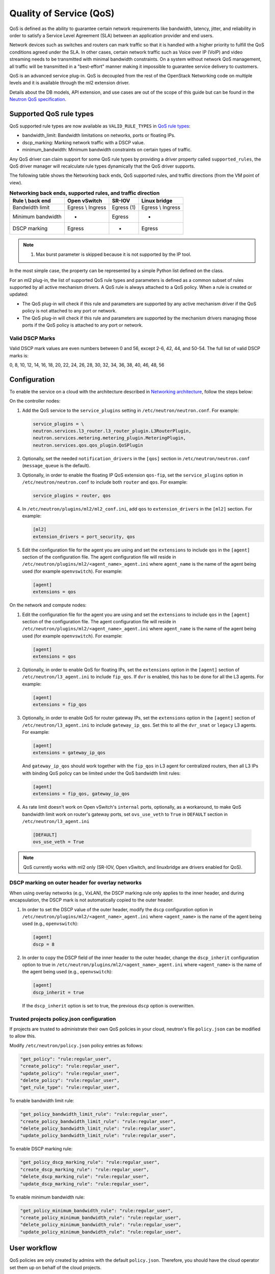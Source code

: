 .. _config-qos:

========================
Quality of Service (QoS)
========================

QoS is defined as the ability to guarantee certain network requirements
like bandwidth, latency, jitter, and reliability in order to satisfy a
Service Level Agreement (SLA) between an application provider and end
users.

Network devices such as switches and routers can mark traffic so that it is
handled with a higher priority to fulfill the QoS conditions agreed under
the SLA. In other cases, certain network traffic such as Voice over IP (VoIP)
and video streaming needs to be transmitted with minimal bandwidth
constraints. On a system without network QoS management, all traffic will be
transmitted in a "best-effort" manner making it impossible to guarantee service
delivery to customers.

QoS is an advanced service plug-in. QoS is decoupled from the rest of the
OpenStack Networking code on multiple levels and it is available through the
ml2 extension driver.

Details about the DB models, API extension, and use cases are out of the scope
of this guide but can be found in the
`Neutron QoS specification <https://specs.openstack.org/openstack/neutron-specs/specs/liberty/qos-api-extension.html>`_.


Supported QoS rule types
~~~~~~~~~~~~~~~~~~~~~~~~

QoS supported rule types are now available as ``VALID_RULE_TYPES`` in `QoS rule types
<https://git.openstack.org/cgit/openstack/neutron-lib/tree/neutron_lib/services/qos/constants.py>`_:

* bandwidth_limit: Bandwidth limitations on networks, ports or floating IPs.

* dscp_marking: Marking network traffic with a DSCP value.

* minimum_bandwidth: Minimum bandwidth constraints on certain types of traffic.


Any QoS driver can claim support for some QoS rule types
by providing a driver property called
``supported_rules``, the QoS driver manager will recalculate rule types
dynamically that the QoS driver supports.

The following table shows the Networking back ends, QoS supported rules, and
traffic directions (from the VM point of view).

.. table:: **Networking back ends, supported rules, and traffic direction**

    ====================  ===================  ================  ===================
     Rule \\ back end      Open vSwitch         SR-IOV            Linux bridge
    ====================  ===================  ================  ===================
     Bandwidth limit       Egress \\ Ingress    Egress (1)        Egress \\ Ingress
     Minimum bandwidth     -                    Egress            -
     DSCP marking          Egress               -                 Egress
    ====================  ===================  ================  ===================

.. note::

   (1) Max burst parameter is skipped because it is not supported by the
       IP tool.

In the most simple case, the property can be represented by a simple Python
list defined on the class.

For an ml2 plug-in, the list of supported QoS rule types and parameters is
defined as a common subset of rules supported by all active mechanism drivers.
A QoS rule is always attached to a QoS policy. When a rule is created or
updated:

* The QoS plug-in will check if this rule and parameters are supported by any
  active mechanism driver if the QoS policy is not attached to any port or
  network.

* The QoS plug-in will check if this rule and parameters are supported by the
  mechanism drivers managing those ports if the QoS policy is attached to any
  port or network.


Valid DSCP Marks
----------------

Valid DSCP mark values are even numbers between 0 and 56, except 2-6, 42, 44,
and 50-54.  The full list of valid DSCP marks is:

0, 8, 10, 12, 14, 16, 18, 20, 22, 24, 26, 28, 30, 32, 34, 36, 38, 40, 46, 48, 56


Configuration
~~~~~~~~~~~~~

To enable the service on a cloud with the architecture described in
`Networking architecture <https://docs.openstack.org/security-guide/networking/architecture.html#openstack-networking-service-placement-on-physical-servers>`_,
follow the steps below:

On the controller nodes:

#. Add the QoS service to the ``service_plugins`` setting in
   ``/etc/neutron/neutron.conf``. For example:

   .. code-block:: none

      service_plugins = \
      neutron.services.l3_router.l3_router_plugin.L3RouterPlugin,
      neutron.services.metering.metering_plugin.MeteringPlugin,
      neutron.services.qos.qos_plugin.QoSPlugin

#. Optionally, set the needed ``notification_drivers`` in the ``[qos]``
   section in ``/etc/neutron/neutron.conf`` (``message_queue`` is the
   default).

#. Optionally, in order to enable the floating IP QoS extension ``qos-fip``,
   set the ``service_plugins`` option in ``/etc/neutron/neutron.conf`` to
   include both ``router`` and ``qos``. For example:

   .. code-block:: none

      service_plugins = router, qos

#. In ``/etc/neutron/plugins/ml2/ml2_conf.ini``, add ``qos`` to
   ``extension_drivers`` in the ``[ml2]`` section. For example:

   .. code-block:: ini

      [ml2]
      extension_drivers = port_security, qos

#. Edit the configuration file for the agent you are using and set the
   ``extensions`` to include ``qos`` in the ``[agent]`` section of the
   configuration file. The agent configuration file will reside in
   ``/etc/neutron/plugins/ml2/<agent_name>_agent.ini`` where ``agent_name``
   is the name of the agent being used (for example ``openvswitch``).
   For example:

   .. code-block:: ini

      [agent]
      extensions = qos

On the network and compute nodes:

#. Edit the configuration file for the agent you are using and set the
   ``extensions`` to include ``qos`` in the ``[agent]`` section of the
   configuration file. The agent configuration file will reside in
   ``/etc/neutron/plugins/ml2/<agent_name>_agent.ini`` where ``agent_name``
   is the name of the agent being used (for example ``openvswitch``).
   For example:

   .. code-block:: ini

      [agent]
      extensions = qos

#. Optionally, in order to enable QoS for floating IPs, set the ``extensions``
   option in the ``[agent]`` section of ``/etc/neutron/l3_agent.ini`` to
   include ``fip_qos``. If ``dvr`` is enabled, this has to be done for all the
   L3 agents. For example:

   .. code-block:: ini

      [agent]
      extensions = fip_qos


#. Optionally, in order to enable QoS for router gateway IPs, set the
   ``extensions`` option in the ``[agent]`` section of
   ``/etc/neutron/l3_agent.ini`` to include ``gateway_ip_qos``. Set this
   to all the ``dvr_snat`` or ``legacy`` L3 agents. For example:

   .. code-block:: ini

      [agent]
      extensions = gateway_ip_qos


   And ``gateway_ip_qos`` should work together with the ``fip_qos`` in L3
   agent for centralized routers, then all L3 IPs with binding QoS policy
   can be limited under the QoS bandwidth limit rules:

   .. code-block:: ini

      [agent]
      extensions = fip_qos, gateway_ip_qos


#. As rate limit doesn't work on Open vSwitch's ``internal`` ports,
   optionally, as a workaround, to make QoS bandwidth limit work on
   router's gateway ports, set ``ovs_use_veth`` to ``True`` in ``DEFAULT``
   section in ``/etc/neutron/l3_agent.ini``

  .. code-block:: ini

      [DEFAULT]
      ovs_use_veth = True

.. note::

   QoS currently works with ml2 only (SR-IOV, Open vSwitch, and linuxbridge
   are drivers enabled for QoS).

DSCP marking on outer header for overlay networks
-------------------------------------------------

When using overlay networks (e.g., VxLAN), the DSCP marking rule only
applies to the inner header, and during encapsulation, the DSCP mark is
not automatically copied to the outer header.

#. In order to set the DSCP value of the outer header, modify the ``dscp``
   configuration option in ``/etc/neutron/plugins/ml2/<agent_name>_agent.ini``
   where ``<agent_name>`` is the name of the agent being used
   (e.g., ``openvswitch``):

   .. code-block:: ini

      [agent]
      dscp = 8

#. In order to copy the DSCP field of the inner header to the outer header,
   change the ``dscp_inherit`` configuration option to true in
   ``/etc/neutron/plugins/ml2/<agent_name>_agent.ini`` where ``<agent_name>``
   is the name of the agent being used (e.g., ``openvswitch``):

   .. code-block:: ini

      [agent]
      dscp_inherit = true

   If the ``dscp_inherit`` option is set to true, the previous ``dscp`` option
   is overwritten.

Trusted projects policy.json configuration
------------------------------------------

If projects are trusted to administrate their own QoS policies in
your cloud, neutron's file ``policy.json`` can be modified to allow this.

Modify ``/etc/neutron/policy.json`` policy entries as follows:

.. code-block:: none

   "get_policy": "rule:regular_user",
   "create_policy": "rule:regular_user",
   "update_policy": "rule:regular_user",
   "delete_policy": "rule:regular_user",
   "get_rule_type": "rule:regular_user",

To enable bandwidth limit rule:

.. code-block:: none

   "get_policy_bandwidth_limit_rule": "rule:regular_user",
   "create_policy_bandwidth_limit_rule": "rule:regular_user",
   "delete_policy_bandwidth_limit_rule": "rule:regular_user",
   "update_policy_bandwidth_limit_rule": "rule:regular_user",

To enable DSCP marking rule:

.. code-block:: none

   "get_policy_dscp_marking_rule": "rule:regular_user",
   "create_dscp_marking_rule": "rule:regular_user",
   "delete_dscp_marking_rule": "rule:regular_user",
   "update_dscp_marking_rule": "rule:regular_user",

To enable minimum bandwidth rule:

.. code-block:: none

    "get_policy_minimum_bandwidth_rule": "rule:regular_user",
    "create_policy_minimum_bandwidth_rule": "rule:regular_user",
    "delete_policy_minimum_bandwidth_rule": "rule:regular_user",
    "update_policy_minimum_bandwidth_rule": "rule:regular_user",

User workflow
~~~~~~~~~~~~~

QoS policies are only created by admins with the default ``policy.json``.
Therefore, you should have the cloud operator set them up on
behalf of the cloud projects.

If projects are trusted to create their own policies, check the trusted
projects ``policy.json`` configuration section.

First, create a QoS policy and its bandwidth limit rule:

.. code-block:: console

   $ openstack network qos policy create bw-limiter
   +-------------------+--------------------------------------+
   | Field             | Value                                |
   +-------------------+--------------------------------------+
   | description       |                                      |
   | id                | 5df855e9-a833-49a3-9c82-c0839a5f103f |
   | is_default        | False                                |
   | name              | bw-limiter                           |
   | project_id        | 4db7c1ed114a4a7fb0f077148155c500     |
   | rules             | []                                   |
   | shared            | False                                |
   +-------------------+--------------------------------------+


   $ openstack network qos rule create --type bandwidth-limit --max-kbps 3000 \
       --max-burst-kbits 2400 --egress bw-limiter
   +----------------+--------------------------------------+
   | Field          | Value                                |
   +----------------+--------------------------------------+
   | direction      | egress                               |
   | id             | 92ceb52f-170f-49d0-9528-976e2fee2d6f |
   | max_burst_kbps | 2400                                 |
   | max_kbps       | 3000                                 |
   | name           | None                                 |
   | project_id     |                                      |
   +----------------+--------------------------------------+


.. note::

   The QoS implementation requires a burst value to ensure proper behavior of
   bandwidth limit rules in the Open vSwitch and Linux bridge agents.
   Configuring the proper burst value is very important. If the burst value is
   set too low, bandwidth usage will be throttled even with a proper bandwidth
   limit setting. This issue is discussed in various documentation sources, for
   example in `Juniper's documentation
   <http://www.juniper.net/documentation/en_US/junos12.3/topics/concept/policer-mx-m120-m320-burstsize-determining.html>`_.
   For TCP traffic it is recommended to set burst value as 80% of desired bandwidth
   limit value. For example, if the bandwidth limit is set to 1000kbps then enough
   burst value will be 800kbit. If the configured burst value is too low,
   achieved bandwidth limit will be lower than expected. If the configured burst
   value is too high, too few packets could be limited and achieved bandwidth
   limit would be higher than expected.
   If you do not provide a value, it defaults to 80% of the bandwidth limit which
   works for typical TCP traffic.

Second, associate the created policy with an existing neutron port.
In order to do this, user extracts the port id to be associated to
the already created policy. In the next example, we will assign the
``bw-limiter`` policy to the VM with IP address ``192.0.2.1``.

.. code-block:: console

   $ openstack port list
   +--------------------------------------+-----------------------------------+
   | ID                                   | Fixed IP Addresses                |
   +--------------------------------------+-----------------------------------+
   | 0271d1d9-1b16-4410-bd74-82cdf6dcb5b3 | { ... , "ip_address": "192.0.2.1"}|
   | 88101e57-76fa-4d12-b0e0-4fc7634b874a | { ... , "ip_address": "192.0.2.3"}|
   | e04aab6a-5c6c-4bd9-a600-33333551a668 | { ... , "ip_address": "192.0.2.2"}|
   +--------------------------------------+-----------------------------------+

   $ openstack port set --qos-policy bw-limiter \
       88101e57-76fa-4d12-b0e0-4fc7634b874a

In order to detach a port from the QoS policy, simply update again the
port configuration.

.. code-block:: console

   $ openstack port unset --qos-policy 88101e57-76fa-4d12-b0e0-4fc7634b874a


Ports can be created with a policy attached to them too.

.. code-block:: console

   $ openstack port create --qos-policy bw-limiter --network private port1
   +-----------------------+--------------------------------------------------+
   | Field                 | Value                                            |
   +-----------------------+--------------------------------------------------+
   | admin_state_up        | UP                                               |
   | allowed_address_pairs |                                                  |
   | binding_host_id       |                                                  |
   | binding_profile       |                                                  |
   | binding_vif_details   |                                                  |
   | binding_vif_type      | unbound                                          |
   | binding_vnic_type     | normal                                           |
   | created_at            | 2017-05-15T08:43:00Z                             |
   | data_plane_status     | None                                             |
   | description           |                                                  |
   | device_id             |                                                  |
   | device_owner          |                                                  |
   | dns_assignment        | None                                             |
   | dns_name              | None                                             |
   | extra_dhcp_opts       |                                                  |
   | fixed_ips             | ip_address='10.0.10.4', subnet_id='292f8c1e-...' |
   | id                    | f51562ee-da8d-42de-9578-f6f5cb248226             |
   | ip_address            | None                                             |
   | mac_address           | fa:16:3e:d9:f2:ba                                |
   | name                  | port1                                            |
   | network_id            | 55dc2f70-0f92-4002-b343-ca34277b0234             |
   | option_name           | None                                             |
   | option_value          | None                                             |
   | port_security_enabled | False                                            |
   | project_id            | 4db7c1ed114a4a7fb0f077148155c500                 |
   | qos_policy_id         | 5df855e9-a833-49a3-9c82-c0839a5f103f             |
   | revision_number       | 6                                                |
   | security_group_ids    | 0531cc1a-19d1-4cc7-ada5-49f8b08245be             |
   | status                | DOWN                                             |
   | subnet_id             | None                                             |
   | tags                  | []                                               |
   | trunk_details         | None                                             |
   | updated_at            | 2017-05-15T08:43:00Z                             |
   +-----------------------+--------------------------------------------------+


You can attach networks to a QoS policy. The meaning of this is that
any compute port connected to the network will use the network policy by
default unless the port has a specific policy attached to it. Internal network
owned ports like DHCP and internal router ports are excluded from network
policy application.

In order to attach a QoS policy to a network, update an existing
network, or initially create the network attached to the policy.

.. code-block:: console

    $ openstack network set --qos-policy bw-limiter private

The created policy can be associated with an existing floating IP.
In order to do this, user extracts the floating IP id to be associated to
the already created policy. In the next example, we will assign the
``bw-limiter`` policy to the floating IP address ``172.16.100.18``.

.. code-block:: console

   $ openstack floating ip list
   +--------------------------------------+---------------------+------------------+------+-----+
   | ID                                   | Floating IP Address | Fixed IP Address | Port | ... |
   +--------------------------------------+---------------------+------------------+------+-----+
   | 1163d127-6df3-44bb-b69c-c0e916303eb3 | 172.16.100.9        | None             | None | ... |
   | d0ed7491-3eb7-4c4f-a0f0-df04f10a067c | 172.16.100.18       | None             | None | ... |
   | f5a9ed48-2e9f-411c-8787-2b6ecd640090 | 172.16.100.2        | None             | None | ... |
   +--------------------------------------+---------------------+------------------+------+-----+

.. code-block:: console

   $ openstack floating ip set --qos-policy bw-limiter d0ed7491-3eb7-4c4f-a0f0-df04f10a067c

In order to detach a floating IP from the QoS policy, simply update the
floating IP configuration.

.. code-block:: console

   $ openstack floating ip set --no-qos-policy d0ed7491-3eb7-4c4f-a0f0-df04f10a067c

Or use the ``unset`` action.

.. code-block:: console

   $ openstack floating ip unset --qos-policy d0ed7491-3eb7-4c4f-a0f0-df04f10a067c

Floating IPs can be created with a policy attached to them too.

.. code-block:: console

   $ openstack floating ip create --qos-policy bw-limiter public
   +---------------------+--------------------------------------+
   | Field               | Value                                |
   +---------------------+--------------------------------------+
   | created_at          | 2017-12-06T02:12:09Z                 |
   | description         |                                      |
   | fixed_ip_address    | None                                 |
   | floating_ip_address | 172.16.100.12                        |
   | floating_network_id | 4065eb05-cccb-4048-988c-e8c5480a746f |
   | id                  | 6a0efeef-462b-4312-b4ad-627cde8a20e6 |
   | name                | 172.16.100.12                        |
   | port_id             | None                                 |
   | project_id          | 916e39e8be52433ba040da3a3a6d0847     |
   | qos_policy_id       | 5df855e9-a833-49a3-9c82-c0839a5f103f |
   | revision_number     | 1                                    |
   | router_id           | None                                 |
   | status              | DOWN                                 |
   | updated_at          | 2017-12-06T02:12:09Z                 |
   +---------------------+--------------------------------------+

The QoS bandwidth limit rules attached to a floating IP will become
active when you associate the latter with a port. For example, to associate
the previously created floating IP ``172.16.100.12`` to the instance port with
uuid ``a7f25e73-4288-4a16-93b9-b71e6fd00862`` and fixed IP ``192.168.222.5``:

.. code-block:: console

   $ openstack floating ip set --port a7f25e73-4288-4a16-93b9-b71e6fd00862 \
       0eeb1f8a-de96-4cd9-a0f6-3f535c409558

.. note::

   The QoS policy attached to a floating IP is not applied to a port,
   it is applied to an associated floating IP only.
   Thus the ID of QoS policy attached to a floating IP will not be visible
   in a port's ``qos_policy_id`` field after asscoating a floating IP to
   the port. It is only visible in the floating IP attributes.

.. note::

   For now, the L3 agent floating IP QoS extension only supports
   ``bandwidth_limit`` rules. Other rule types (like DSCP marking) will be
   silently ignored for floating IPs. A QoS policy that does not contain any
   ``bandwidth_limit`` rules will have no effect when attached to a
   floating IP.

   If floating IP is bound to a port, and both have binding QoS bandwidth
   rules, the L3 agent floating IP QoS extension ignores the behavior of
   the port QoS, and installs the rules from the QoS policy associated to the
   floating IP on the appropriate device in the router namespace.

Each project can have at most one default QoS policy, although it is not
mandatory. If a default QoS policy is defined, all new networks created within
this project will have this policy assigned, as long as no other QoS policy is
explicitly attached during the creation process. If the default QoS policy is
unset, no change to existing networks will be made.

In order to set a QoS policy as default, the parameter ``--default`` must be
used. To unset this QoS policy as default, the parameter ``--no-default`` must
be used.

.. code-block:: console

    $ openstack network qos policy create --default bw-limiter
    +-------------------+--------------------------------------+
    | Field             | Value                                |
    +-------------------+--------------------------------------+
    | description       |                                      |
    | id                | 5df855e9-a833-49a3-9c82-c0839a5f103f |
    | is_default        | True                                 |
    | name              | bw-limiter                           |
    | project_id        | 4db7c1ed114a4a7fb0f077148155c500     |
    | rules             | []                                   |
    | shared            | False                                |
    +-------------------+--------------------------------------+

    $ openstack network qos policy set --no-default bw-limiter
    +-------------------+--------------------------------------+
    | Field             | Value                                |
    +-------------------+--------------------------------------+
    | description       |                                      |
    | id                | 5df855e9-a833-49a3-9c82-c0839a5f103f |
    | is_default        | False                                |
    | name              | bw-limiter                           |
    | project_id        | 4db7c1ed114a4a7fb0f077148155c500     |
    | rules             | []                                   |
    | shared            | False                                |
    +-------------------+--------------------------------------+


Administrator enforcement
-------------------------

Administrators are able to enforce policies on project ports or networks.
As long as the policy is not shared, the project is not be able to detach
any policy attached to a network or port.

If the policy is shared, the project is able to attach or detach such
policy from its own ports and networks.


Rule modification
-----------------
You can modify rules at runtime. Rule modifications will be propagated to any
attached port.

.. code-block:: console

    $ openstack network qos rule set --max-kbps 2000 --max-burst-kbits 1600 \
        --ingress bw-limiter 92ceb52f-170f-49d0-9528-976e2fee2d6f

    $ openstack network qos rule show \
        bw-limiter 92ceb52f-170f-49d0-9528-976e2fee2d6f
    +----------------+--------------------------------------+
    | Field          | Value                                |
    +----------------+--------------------------------------+
    | direction      | ingress                              |
    | id             | 92ceb52f-170f-49d0-9528-976e2fee2d6f |
    | max_burst_kbps | 1600                                 |
    | max_kbps       | 2000                                 |
    | name           | None                                 |
    | project_id     |                                      |
    +----------------+--------------------------------------+

Just like with bandwidth limiting, create a policy for DSCP marking rule:

.. code-block:: console

    $ openstack network qos policy create dscp-marking
    +-------------------+--------------------------------------+
    | Field             | Value                                |
    +-------------------+--------------------------------------+
    | description       |                                      |
    | id                | d1f90c76-fbe8-4d6f-bb87-a9aea997ed1e |
    | is_default        | False                                |
    | name              | dscp-marking                         |
    | project_id        | 4db7c1ed114a4a7fb0f077148155c500     |
    | rules             | []                                   |
    | shared            | False                                |
    +-------------------+--------------------------------------+

You can create, update, list, delete, and show DSCP markings
with the neutron client:

.. code-block:: console

    $ openstack network qos rule create --type dscp-marking --dscp-mark 26 \
        dscp-marking
    +----------------+--------------------------------------+
    | Field          | Value                                |
    +----------------+--------------------------------------+
    | dscp_mark      | 26                                   |
    | id             | 115e4f70-8034-4176-8fe9-2c47f8878a7d |
    | name           | None                                 |
    | project_id     |                                      |
    +----------------+--------------------------------------+

.. code-block:: console

    $ openstack network qos rule set --dscp-mark 22 \
        dscp-marking 115e4f70-8034-4176-8fe9-2c47f8878a7d

    $ openstack network qos rule list dscp-marking
    +--------------------------------------+----------------------------------+
    | ID                                   | DSCP Mark                        |
    +--------------------------------------+----------------------------------+
    | 115e4f70-8034-4176-8fe9-2c47f8878a7d | 22                               |
    +--------------------------------------+----------------------------------+

    $ openstack network qos rule show \
        dscp-marking 115e4f70-8034-4176-8fe9-2c47f8878a7d
    +----------------+--------------------------------------+
    | Field          | Value                                |
    +----------------+--------------------------------------+
    | dscp_mark      | 22                                   |
    | id             | 115e4f70-8034-4176-8fe9-2c47f8878a7d |
    | name           | None                                 |
    | project_id     |                                      |
    +----------------+--------------------------------------+

    $ openstack network qos rule delete \
        dscp-marking 115e4f70-8034-4176-8fe9-2c47f8878a7d

You can also include minimum bandwidth rules in your policy:

.. code-block:: console

    $ openstack network qos policy create bandwidth-control
    +-------------------+--------------------------------------+
    | Field             | Value                                |
    +-------------------+--------------------------------------+
    | description       |                                      |
    | id                | 8491547e-add1-4c6c-a50e-42121237256c |
    | is_default        | False                                |
    | name              | bandwidth-control                    |
    | project_id        | 7cc5a84e415d48e69d2b06aa67b317d8     |
    | revision_number   | 1                                    |
    | rules             | []                                   |
    | shared            | False                                |
    +-------------------+--------------------------------------+

    $ openstack network qos rule create \
      --type minimum-bandwidth --min-kbps 1000 --egress bandwidth-control
    +------------+--------------------------------------+
    | Field      | Value                                |
    +------------+--------------------------------------+
    | direction  | egress                               |
    | id         | da858b32-44bc-43c9-b92b-cf6e2fa836ab |
    | min_kbps   | 1000                                 |
    | name       | None                                 |
    | project_id |                                      |
    +------------+--------------------------------------+

A policy with a minimum bandwidth ensures best efforts are made to provide
no less than the specified bandwidth to each port on which the rule is
applied. However, as this feature is not yet integrated with the Compute
scheduler, minimum bandwidth cannot be guaranteed.

It is also possible to combine several rules in one policy, as long as the type
or direction of each rule is different. For example, You can specify two
``bandwidth-limit`` rules, one with ``egress`` and one with ``ingress``
direction.

.. code-block:: console

    $ openstack network qos rule create --type bandwidth-limit \
        --max-kbps 50000 --max-burst-kbits 50000 --egress bandwidth-control
    +----------------+--------------------------------------+
    | Field          | Value                                |
    +----------------+--------------------------------------+
    | direction      | egress                               |
    | id             | 0db48906-a762-4d32-8694-3f65214c34a6 |
    | max_burst_kbps | 50000                                |
    | max_kbps       | 50000                                |
    | name           | None                                 |
    | project_id     |                                      |
    +----------------+--------------------------------------+

    $ openstack network qos rule create --type bandwidth-limit \
        --max-kbps 10000 --max-burst-kbits 10000 --ingress bandwidth-control
    +----------------+--------------------------------------+
    | Field          | Value                                |
    +----------------+--------------------------------------+
    | direction      | ingress                              |
    | id             | faabef24-e23a-4fdf-8e92-f8cb66998834 |
    | max_burst_kbps | 10000                                |
    | max_kbps       | 10000                                |
    | name           | None                                 |
    | project_id     |                                      |
    +----------------+--------------------------------------+

    $ openstack network qos rule create --type minimum-bandwidth \
        --min-kbps 1000 --egress bandwidth-control
    +------------+--------------------------------------+
    | Field      | Value                                |
    +------------+--------------------------------------+
    | direction  | egress                               |
    | id         | da858b32-44bc-43c9-b92b-cf6e2fa836ab |
    | min_kbps   | 1000                                 |
    | name       | None                                 |
    | project_id |                                      |
    +------------+--------------------------------------+

    $ openstack network qos policy show bandwidth-control
    +-------------------+-------------------------------------------------------------------+
    | Field             | Value                                                             |
    +-------------------+-------------------------------------------------------------------+
    | description       |                                                                   |
    | id                | 8491547e-add1-4c6c-a50e-42121237256c                              |
    | is_default        | False                                                             |
    | name              | bandwidth-control                                                 |
    | project_id        | 7cc5a84e415d48e69d2b06aa67b317d8                                  |
    | revision_number   | 4                                                                 |
    | rules             | [{u'max_kbps': 50000, u'direction': u'egress',                    |
    |                   |   u'type': u'bandwidth_limit',                                    |
    |                   |   u'id': u'0db48906-a762-4d32-8694-3f65214c34a6',                 |
    |                   |   u'max_burst_kbps': 50000,                                       |
    |                   |   u'qos_policy_id': u'8491547e-add1-4c6c-a50e-42121237256c'},     |
    |                   | [{u'max_kbps': 10000, u'direction': u'ingress',                   |
    |                   |   u'type': u'bandwidth_limit',                                    |
    |                   |   u'id': u'faabef24-e23a-4fdf-8e92-f8cb66998834',                 |
    |                   |   u'max_burst_kbps': 10000,                                       |
    |                   |   u'qos_policy_id': u'8491547e-add1-4c6c-a50e-42121237256c'},     |
    |                   |  {u'direction':                                                   |
    |                   |   u'egress', u'min_kbps': 1000, u'type': u'minimum_bandwidth',    |
    |                   |   u'id': u'da858b32-44bc-43c9-b92b-cf6e2fa836ab',                 |
    |                   |   u'qos_policy_id': u'8491547e-add1-4c6c-a50e-42121237256c'}]     |
    | shared            | False                                                             |
    +-------------------+-------------------------------------------------------------------+
